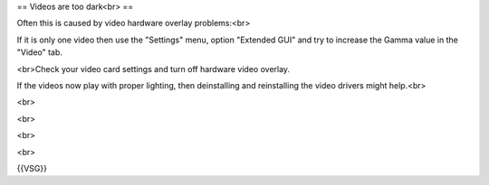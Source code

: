 == Videos are too dark<br> ==

Often this is caused by video hardware overlay problems:<br>

If it is only one video then use the "Settings" menu, option "Extended
GUI" and try to increase the Gamma value in the "Video" tab.

<br>Check your video card settings and turn off hardware video overlay.

If the videos now play with proper lighting, then deinstalling and
reinstalling the video drivers might help.<br>

<br>

<br>

<br>

<br>

{{VSG}}

